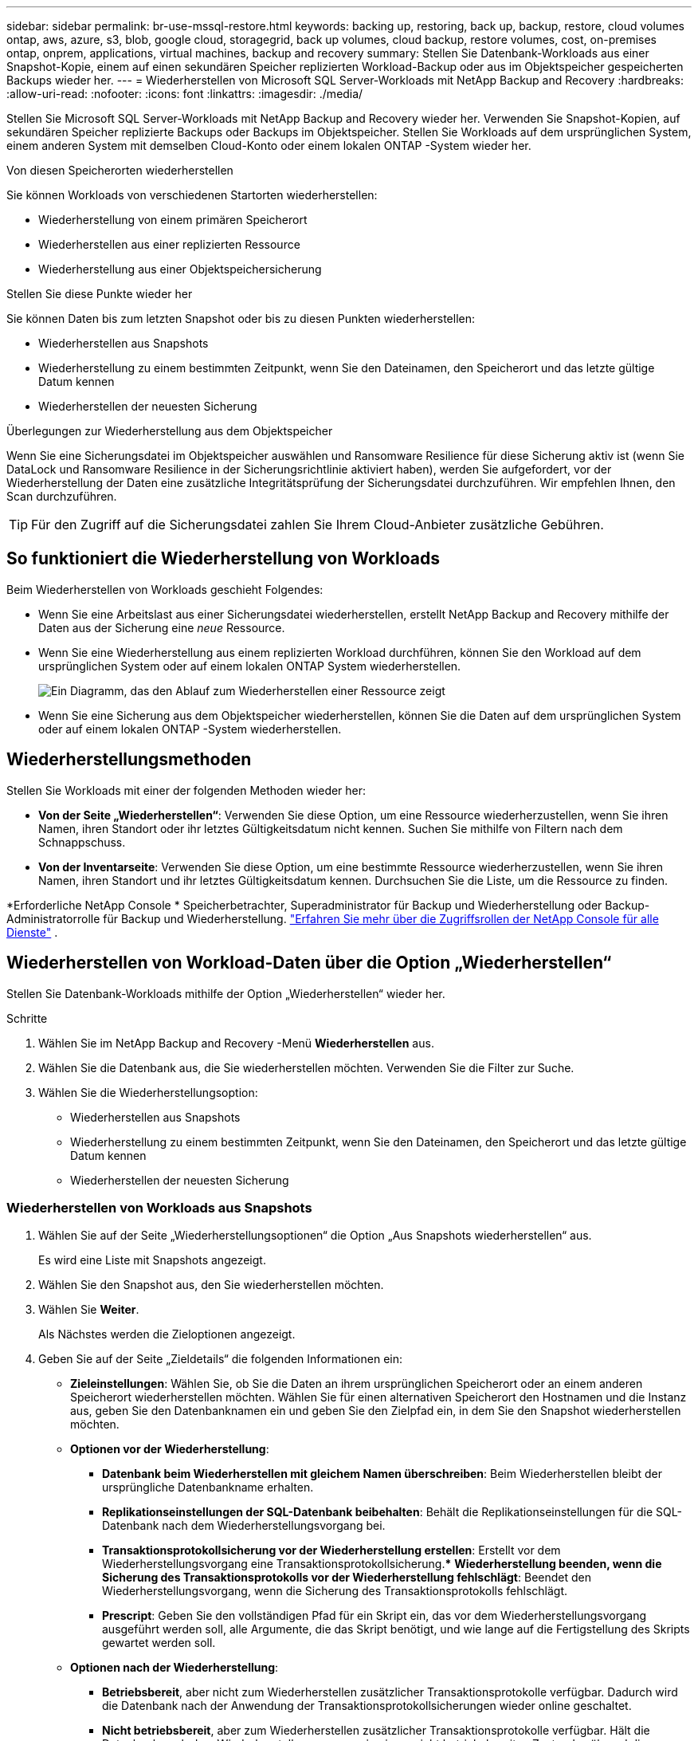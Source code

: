 ---
sidebar: sidebar 
permalink: br-use-mssql-restore.html 
keywords: backing up, restoring, back up, backup, restore, cloud volumes ontap, aws, azure, s3, blob, google cloud, storagegrid, back up volumes, cloud backup, restore volumes, cost, on-premises ontap, onprem, applications, virtual machines, backup and recovery 
summary: Stellen Sie Datenbank-Workloads aus einer Snapshot-Kopie, einem auf einen sekundären Speicher replizierten Workload-Backup oder aus im Objektspeicher gespeicherten Backups wieder her. 
---
= Wiederherstellen von Microsoft SQL Server-Workloads mit NetApp Backup and Recovery
:hardbreaks:
:allow-uri-read: 
:nofooter: 
:icons: font
:linkattrs: 
:imagesdir: ./media/


[role="lead"]
Stellen Sie Microsoft SQL Server-Workloads mit NetApp Backup and Recovery wieder her.  Verwenden Sie Snapshot-Kopien, auf sekundären Speicher replizierte Backups oder Backups im Objektspeicher.  Stellen Sie Workloads auf dem ursprünglichen System, einem anderen System mit demselben Cloud-Konto oder einem lokalen ONTAP -System wieder her.

.Von diesen Speicherorten wiederherstellen
Sie können Workloads von verschiedenen Startorten wiederherstellen:

* Wiederherstellung von einem primären Speicherort
* Wiederherstellen aus einer replizierten Ressource
* Wiederherstellung aus einer Objektspeichersicherung


.Stellen Sie diese Punkte wieder her
Sie können Daten bis zum letzten Snapshot oder bis zu diesen Punkten wiederherstellen:

* Wiederherstellen aus Snapshots
* Wiederherstellung zu einem bestimmten Zeitpunkt, wenn Sie den Dateinamen, den Speicherort und das letzte gültige Datum kennen
* Wiederherstellen der neuesten Sicherung


.Überlegungen zur Wiederherstellung aus dem Objektspeicher
Wenn Sie eine Sicherungsdatei im Objektspeicher auswählen und Ransomware Resilience für diese Sicherung aktiv ist (wenn Sie DataLock und Ransomware Resilience in der Sicherungsrichtlinie aktiviert haben), werden Sie aufgefordert, vor der Wiederherstellung der Daten eine zusätzliche Integritätsprüfung der Sicherungsdatei durchzuführen.  Wir empfehlen Ihnen, den Scan durchzuführen.


TIP: Für den Zugriff auf die Sicherungsdatei zahlen Sie Ihrem Cloud-Anbieter zusätzliche Gebühren.



== So funktioniert die Wiederherstellung von Workloads

Beim Wiederherstellen von Workloads geschieht Folgendes:

* Wenn Sie eine Arbeitslast aus einer Sicherungsdatei wiederherstellen, erstellt NetApp Backup and Recovery mithilfe der Daten aus der Sicherung eine _neue_ Ressource.
* Wenn Sie eine Wiederherstellung aus einem replizierten Workload durchführen, können Sie den Workload auf dem ursprünglichen System oder auf einem lokalen ONTAP System wiederherstellen.
+
image:diagram_browse_restore_volume-unified.png["Ein Diagramm, das den Ablauf zum Wiederherstellen einer Ressource zeigt"]

* Wenn Sie eine Sicherung aus dem Objektspeicher wiederherstellen, können Sie die Daten auf dem ursprünglichen System oder auf einem lokalen ONTAP -System wiederherstellen.




== Wiederherstellungsmethoden

Stellen Sie Workloads mit einer der folgenden Methoden wieder her:

* *Von der Seite „Wiederherstellen“*: Verwenden Sie diese Option, um eine Ressource wiederherzustellen, wenn Sie ihren Namen, ihren Standort oder ihr letztes Gültigkeitsdatum nicht kennen.  Suchen Sie mithilfe von Filtern nach dem Schnappschuss.
* *Von der Inventarseite*: Verwenden Sie diese Option, um eine bestimmte Ressource wiederherzustellen, wenn Sie ihren Namen, ihren Standort und ihr letztes Gültigkeitsdatum kennen.  Durchsuchen Sie die Liste, um die Ressource zu finden.


*Erforderliche NetApp Console * Speicherbetrachter, Superadministrator für Backup und Wiederherstellung oder Backup-Administratorrolle für Backup und Wiederherstellung. https://docs.netapp.com/us-en/console-setup-admin/reference-iam-predefined-roles.html["Erfahren Sie mehr über die Zugriffsrollen der NetApp Console für alle Dienste"^] .



== Wiederherstellen von Workload-Daten über die Option „Wiederherstellen“

Stellen Sie Datenbank-Workloads mithilfe der Option „Wiederherstellen“ wieder her.

.Schritte
. Wählen Sie im NetApp Backup and Recovery -Menü *Wiederherstellen* aus.
. Wählen Sie die Datenbank aus, die Sie wiederherstellen möchten.  Verwenden Sie die Filter zur Suche.
. Wählen Sie die Wiederherstellungsoption:
+
** Wiederherstellen aus Snapshots
** Wiederherstellung zu einem bestimmten Zeitpunkt, wenn Sie den Dateinamen, den Speicherort und das letzte gültige Datum kennen
** Wiederherstellen der neuesten Sicherung






=== Wiederherstellen von Workloads aus Snapshots

. Wählen Sie auf der Seite „Wiederherstellungsoptionen“ die Option „Aus Snapshots wiederherstellen“ aus.
+
Es wird eine Liste mit Snapshots angezeigt.

. Wählen Sie den Snapshot aus, den Sie wiederherstellen möchten.
. Wählen Sie *Weiter*.
+
Als Nächstes werden die Zieloptionen angezeigt.

. Geben Sie auf der Seite „Zieldetails“ die folgenden Informationen ein:
+
** *Zieleinstellungen*: Wählen Sie, ob Sie die Daten an ihrem ursprünglichen Speicherort oder an einem anderen Speicherort wiederherstellen möchten.  Wählen Sie für einen alternativen Speicherort den Hostnamen und die Instanz aus, geben Sie den Datenbanknamen ein und geben Sie den Zielpfad ein, in dem Sie den Snapshot wiederherstellen möchten.
** *Optionen vor der Wiederherstellung*:
+
*** *Datenbank beim Wiederherstellen mit gleichem Namen überschreiben*: Beim Wiederherstellen bleibt der ursprüngliche Datenbankname erhalten.
*** *Replikationseinstellungen der SQL-Datenbank beibehalten*: Behält die Replikationseinstellungen für die SQL-Datenbank nach dem Wiederherstellungsvorgang bei.
*** *Transaktionsprotokollsicherung vor der Wiederherstellung erstellen*: Erstellt vor dem Wiederherstellungsvorgang eine Transaktionsprotokollsicherung.***  *Wiederherstellung beenden, wenn die Sicherung des Transaktionsprotokolls vor der Wiederherstellung fehlschlägt*: Beendet den Wiederherstellungsvorgang, wenn die Sicherung des Transaktionsprotokolls fehlschlägt.
*** *Prescript*: Geben Sie den vollständigen Pfad für ein Skript ein, das vor dem Wiederherstellungsvorgang ausgeführt werden soll, alle Argumente, die das Skript benötigt, und wie lange auf die Fertigstellung des Skripts gewartet werden soll.


** *Optionen nach der Wiederherstellung*:
+
*** *Betriebsbereit*, aber nicht zum Wiederherstellen zusätzlicher Transaktionsprotokolle verfügbar.  Dadurch wird die Datenbank nach der Anwendung der Transaktionsprotokollsicherungen wieder online geschaltet.
*** *Nicht betriebsbereit*, aber zum Wiederherstellen zusätzlicher Transaktionsprotokolle verfügbar.  Hält die Datenbank nach dem Wiederherstellungsvorgang in einem nicht betriebsbereiten Zustand, während die Sicherungen des Transaktionsprotokolls wiederhergestellt werden.  Diese Option ist nützlich, um zusätzliche Transaktionsprotokolle wiederherzustellen.
*** *Nur-Lese-Modus* und verfügbar zum Wiederherstellen zusätzlicher Transaktionsprotokolle.  Stellt die Datenbank im schreibgeschützten Modus wieder her und wendet Transaktionsprotokollsicherungen an.
*** *Postscript*: Geben Sie den vollständigen Pfad für ein Skript ein, das nach dem Wiederherstellungsvorgang ausgeführt werden soll, sowie alle Argumente, die das Skript verwendet.




. Wählen Sie *Wiederherstellen*.




=== Wiederherstellung zu einem bestimmten Zeitpunkt

NetApp Backup and Recovery verwendet Protokolle und die aktuellsten Snapshots, um eine zeitpunktbezogene Wiederherstellung Ihrer Daten zu erstellen.

. Wählen Sie auf der Seite „Wiederherstellungsoptionen“ die Option „Zu einem bestimmten Zeitpunkt wiederherstellen“ aus.
. Wählen Sie *Weiter*.
. Geben Sie auf der Seite „Zu einem bestimmten Zeitpunkt wiederherstellen“ die folgenden Informationen ein:
+
** *Datum und Uhrzeit der Datenwiederherstellung*: Geben Sie das genaue Datum und die Uhrzeit der Daten ein, die Sie wiederherstellen möchten.  Dieses Datum und diese Uhrzeit stammen vom Microsoft SQL Server-Datenbankhost.


. Wählen Sie *Suchen*.
. Wählen Sie den Snapshot aus, den Sie wiederherstellen möchten.
. Wählen Sie *Weiter*.
. Geben Sie auf der Seite „Zieldetails“ die folgenden Informationen ein:
+
** *Zieleinstellungen*: Wählen Sie, ob Sie die Daten an ihrem ursprünglichen Speicherort oder an einem anderen Speicherort wiederherstellen möchten.  Wählen Sie für einen alternativen Speicherort den Hostnamen und die Instanz aus, geben Sie den Datenbanknamen ein und geben Sie den Zielpfad ein.
** *Optionen vor der Wiederherstellung*:
+
*** *Ursprünglichen Datenbanknamen beibehalten*: Während der Wiederherstellung bleibt der ursprüngliche Datenbankname erhalten.
*** *Replikationseinstellungen der SQL-Datenbank beibehalten*: Behält die Replikationseinstellungen für die SQL-Datenbank nach dem Wiederherstellungsvorgang bei.
*** *Prescript*: Geben Sie den vollständigen Pfad für ein Skript ein, das vor dem Wiederherstellungsvorgang ausgeführt werden soll, alle Argumente, die das Skript benötigt, und wie lange auf die Fertigstellung des Skripts gewartet werden soll.


** *Optionen nach der Wiederherstellung*:
+
*** *Betriebsbereit*, aber nicht zum Wiederherstellen zusätzlicher Transaktionsprotokolle verfügbar.  Dadurch wird die Datenbank nach der Anwendung der Transaktionsprotokollsicherungen wieder online geschaltet.
*** *Nicht betriebsbereit*, aber zum Wiederherstellen zusätzlicher Transaktionsprotokolle verfügbar.  Hält die Datenbank nach dem Wiederherstellungsvorgang in einem nicht betriebsbereiten Zustand, während die Sicherungen des Transaktionsprotokolls wiederhergestellt werden.  Diese Option ist nützlich, um zusätzliche Transaktionsprotokolle wiederherzustellen.
*** *Nur-Lese-Modus* und verfügbar zum Wiederherstellen zusätzlicher Transaktionsprotokolle.  Stellt die Datenbank im schreibgeschützten Modus wieder her und wendet Transaktionsprotokollsicherungen an.
*** *Postscript*: Geben Sie den vollständigen Pfad für ein Skript ein, das nach dem Wiederherstellungsvorgang ausgeführt werden soll, sowie alle Argumente, die das Skript verwendet.




. Wählen Sie *Wiederherstellen*.




=== Wiederherstellen der neuesten Sicherung

Diese Option verwendet die neuesten vollständigen und Protokollsicherungen, um Ihre Daten in den letzten fehlerfreien Zustand zurückzusetzen.  Das System scannt Protokolle vom letzten Snapshot bis zur Gegenwart.  Der Prozess verfolgt Änderungen und Aktivitäten, um die aktuellste und genaueste Version Ihrer Daten wiederherzustellen.

. Fahren Sie auf der Seite „Wiederherstellungsoptionen“ fort und wählen Sie „Auf die neueste Sicherung wiederherstellen“ aus.
+
NetApp Backup and Recovery zeigt Ihnen die Snapshots, die für den Wiederherstellungsvorgang verfügbar sind.

. Wählen Sie auf der Seite „Auf den neuesten Stand wiederherstellen“ den Snapshot-Speicherort des lokalen, sekundären Speichers oder Objektspeichers aus.
. Wählen Sie *Weiter*.
. Geben Sie auf der Seite „Zieldetails“ die folgenden Informationen ein:
+
** *Zieleinstellungen*: Wählen Sie, ob Sie die Daten an ihrem ursprünglichen Speicherort oder an einem anderen Speicherort wiederherstellen möchten.  Wählen Sie für einen alternativen Speicherort den Hostnamen und die Instanz aus, geben Sie den Datenbanknamen ein und geben Sie den Zielpfad ein.
** *Optionen vor der Wiederherstellung*:
+
*** *Datenbank beim Wiederherstellen mit gleichem Namen überschreiben*: Beim Wiederherstellen bleibt der ursprüngliche Datenbankname erhalten.
*** *Replikationseinstellungen der SQL-Datenbank beibehalten*: Behält die Replikationseinstellungen für die SQL-Datenbank nach dem Wiederherstellungsvorgang bei.
*** *Vor der Wiederherstellung eine Sicherungskopie des Transaktionsprotokolls erstellen*: Erstellt vor dem Wiederherstellungsvorgang eine Sicherungskopie des Transaktionsprotokolls.
*** *Wiederherstellung beenden, wenn die Sicherung des Transaktionsprotokolls vor der Wiederherstellung fehlschlägt*: Beendet den Wiederherstellungsvorgang, wenn die Sicherung des Transaktionsprotokolls fehlschlägt.
*** *Prescript*: Geben Sie den vollständigen Pfad für ein Skript ein, das vor dem Wiederherstellungsvorgang ausgeführt werden soll, alle Argumente, die das Skript benötigt, und wie lange auf die Fertigstellung des Skripts gewartet werden soll.


** *Optionen nach der Wiederherstellung*:
+
*** *Betriebsbereit*, aber nicht zum Wiederherstellen zusätzlicher Transaktionsprotokolle verfügbar.  Dadurch wird die Datenbank nach der Anwendung der Transaktionsprotokollsicherungen wieder online geschaltet.
*** *Nicht betriebsbereit*, aber zum Wiederherstellen zusätzlicher Transaktionsprotokolle verfügbar.  Hält die Datenbank nach dem Wiederherstellungsvorgang in einem nicht betriebsbereiten Zustand, während die Sicherungen des Transaktionsprotokolls wiederhergestellt werden.  Diese Option ist nützlich, um zusätzliche Transaktionsprotokolle wiederherzustellen.
*** *Nur-Lese-Modus* und verfügbar zum Wiederherstellen zusätzlicher Transaktionsprotokolle.  Stellt die Datenbank im schreibgeschützten Modus wieder her und wendet Transaktionsprotokollsicherungen an.
*** *Postscript*: Geben Sie den vollständigen Pfad für ein Skript ein, das nach dem Wiederherstellungsvorgang ausgeführt werden soll, sowie alle Argumente, die das Skript verwendet.




. Wählen Sie *Wiederherstellen*.




== Wiederherstellen von Workload-Daten aus der Inventaroption

Stellen Sie Datenbank-Workloads von der Inventarseite aus wieder her.  Mit der Inventaroption können Sie nur Datenbanken, keine Instanzen wiederherstellen.

.Schritte
. Wählen Sie im NetApp Backup and Recovery -Menü *Inventar* aus.
. Wählen Sie den Host aus, auf dem sich die Ressource befindet, die Sie wiederherstellen möchten.
. Wählen Sie die *Aktionen*image:icon-action.png["Symbol „Aktionen“"] Symbol und wählen Sie *Details anzeigen*.
. Wählen Sie auf der Microsoft SQL Server-Seite die Registerkarte *Datenbanken* aus.
. Wählen Sie im Menü „Datenbanken“ eine Datenbank mit dem Status „Geschützt“ aus.
. Wählen Sie die *Aktionen*image:icon-action.png["Symbol „Aktionen“"] Symbol und wählen Sie *Wiederherstellen*.
+
Es werden dieselben drei Optionen angezeigt wie beim Wiederherstellen über die Seite „Wiederherstellen“:

+
** Wiederherstellen aus Snapshots
** Wiederherstellung zu einem bestimmten Zeitpunkt
** Wiederherstellen der neuesten Sicherung


. Fahren Sie mit den gleichen Schritten für die Wiederherstellungsoption auf der Seite „Wiederherstellen“ fort


ifdef::aws[]

endif::aws[]

ifdef::azure[]

endif::azure[]

ifdef::gcp[]

endif::gcp[]

ifdef::aws[]

endif::aws[]

ifdef::azure[]

endif::azure[]

ifdef::gcp[]

endif::gcp[]
